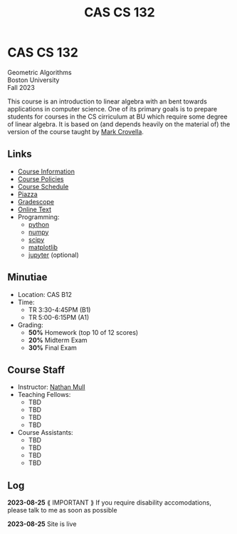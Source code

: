 #+title: CAS CS 132

* CAS CS 132
#+BEGIN_EXPORT html
  <p class="subhead">
    Geometric Algorithms<br>
    Boston University<br>
    Fall 2023
  </p>
#+END_EXPORT
This course is an introduction to linear algebra with an bent towards
applications in computer science. One of its primary goals is to
prepare students for courses in the CS cirriculum at BU which require
some degree of linear algebra. It is based on (and depends heavily on
the material of) the version of the course taught by [[https://www.cs.bu.edu/fac/crovella/][Mark Crovella]].

** Links
+ [[file:info.org][Course Information]]
+ [[file:../policies.org][Course Policies]]
+ [[file:schedule.org][Course Schedule]]
+ [[https://piazza.com/class/lln46z61vsx7km][Piazza]]
+ [[https://www.gradescope.com/courses/584313][Gradescope]]
+ [[http://mcrovella.github.io/CS132-Geometric-Algorithms/landing-page.html][Online Text]]
+ Programming:
  + [[https://www.python.org][python]]
  + [[https://numpy.org][numpy]]
  + [[https://scipy.org][scipy]]
  + [[https://matplotlib.org][matplotlib]]
  + [[https://jupyter.org][jupyter]] (optional)
** Minutiae
+ Location: CAS B12
+ Time:
  + TR 3:30-4:45PM (B1)
  + TR 5:00-6:15PM (A1)
+ Grading:
  + *50%* Homework (top 10 of 12 scores)
  + *20%* Midterm Exam
  + *30%* Final Exam
** Course Staff
+ Instructor: [[https://nmmull.github.io][Nathan Mull]]
+ Teaching Fellows:
  + TBD
  + TBD
  + TBD
  + TBD
+ Course Assistants:
  + TBD
  + TBD
  + TBD
  + TBD
** Log

*2023-08-25* ⟪ IMPORTANT ⟫ If you require disability accomodations,
please talk to me as soon as possible

*2023-08-25* Site is live
